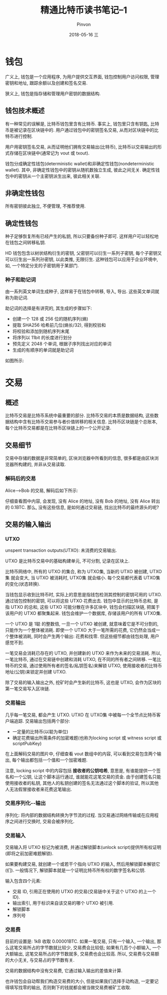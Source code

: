 #+TITLE:       精通比特币读书笔记--1
#+AUTHOR:      Pinvon
#+EMAIL:       pinvon@Inspiron
#+DATE:        2018-05-16 三

#+URI:         /blog/BlockChain/%y/%m/%d/%t/ Or /blog/BlockChain/%t/
#+TAGS:        BlockChain
#+DESCRIPTION: <Add description here>

#+LANGUAGE:    en
#+OPTIONS:     H:4 num:nil toc:t \n:nil ::t |:t ^:nil -:nil f:t *:t <:t

* 钱包

广义上, 钱包是一个应用程序, 为用户提供交互界面, 钱包控制用户访问权限, 管理密钥和地址, 跟踪余额以及创建和签名交易.

狭义上, 钱包是指存储和管理用户密钥的数据结构.

** 钱包技术概述

有一种常见的误解是, 比特币钱包里含有比特币. 事实上, 钱包里只含有钥匙, 比特币是被记录在区块链中的. 用户通过钱包中的密钥签名交易, 从而对区块链中的比特币进行控制.

用户用密钥签名交易, 从而证明他们拥有交易输出(比特币), 比特币以交易输出的形式存储在区块链中(通常记为 vout 或 txout).

钱包分成确定性钱包(deterministic wallet)和非确定性钱包(nondeterministic wallet). 其中, 非确定性钱包中的密钥从随机数独立生成, 彼此之间无关. 确定性钱包中的密钥从一个主密钥派生出来, 彼此相关关联.

** 非确定性钱包

所有密钥彼此独立, 不便管理, 不推荐使用.

** 确定性钱包

种子足够恢复所有已经产生的私钥, 所以只要备份种子即可. 这样用户可以轻松地在钱包之间转移私钥.

HD 钱包包含以树状结构衍生的密钥, 父密钥可以衍生一系列子密钥, 每个子密钥又可以衍生出一系列孙密钥, 以此类推, 无限衍生. 这种钱包可以应用于企业环境中, 如, 一个特定分支的子密钥用于某部门.

*** 种子和助记词

由一系列英文单词生成种子, 这样易于在钱包中转移, 导入, 导出. 这些英文单词就称为助记词.

助记词的选择是有讲究的, 其生成的步骤如下:
- 创建一个 128 或 256 位的随机序列(熵)
- 提取 SHA256 哈希前几位(熵长/32), 得到校验和
- 将校验和添加到随机序列末尾
- 将序列以 11bit 的长度进行划分
- 预先定义 2048 个单词, 根据子序列找出对应的单词
- 生成的有顺序的单词就是助记词

如图所示:

[[./76.png]]

* 交易

** 概述

比特币交易是比特币系统中最重要的部分. 比特币交易的本质是数据结构, 这些数据结构中含有比特币交易参与者价值转移的相关信息. 比特币区块链是个总账本, 每个比特币交易都是在比特币区块链上的一个公开记录.

** 交易细节

交易中存储的数据是非常简单的, 区块浏览器中所看到的信息, 很多都是由区块浏览器所构建的, 并非从交易读取.

*** 解码后的交易

Alice-->Bob 的交易, 解码后如下所示:

[[./77.png]]

仔细查看图中内容, 会发现, 没有 Alice 的地址, 没有 Bob 的地址, 没有 Alice 转出的 0.1BTC. 那么, 没有这些信息, 是如何通过交易链, 找出比特币的最终源头的呢?

** 交易的输入输出

*** UTXO

unspent transaction outputs(UTXO): 未消费的交易输出.

UTXO 是比特币交易中的基础构建单元, 不可分割, 记录在区块上.

比特币网络中, 所有的 UTXO 的集合, 称为 UTXO集, 当新的 UTXO 被创建, UTXO集 就会变大, 当 UTXO 被消耗时, UTXO集 就会缩小. 每个交易都代表着 UTXO集 的变化(状态转换).

当钱包显示收到比特币时, 实际上的意思是指钱包检测其控制的密钥可用的 UTXO. 通过钱包控制的密钥, 可以将这些 UTXO 花费出去. 钱包中显示的比特币总和, 是指 UTXO 的总和, 这些 UTXO 可能分散在许多区块中, 钱包会扫描区块链, 把属于该用户的 UTXO 都聚集起来. 钱包会维护一个数据库, 存储该用户的所有 UTXO集.

一个 UTXO 是 1聪 的整数倍, 一旦一个 UTXO 被创建, 就意味着它是不可分割的, 只能作为一个整体被消耗. 即使一个 UTXO 大于一笔所需的花费, 它仍然会当成一个整体被消耗, 同时会产生两个输出: 花费和找零. 但这些细节都由钱包处理, 用户感觉不到.

一笔交易会消耗已存在的 UTXO, 并创建新的 UTXO 来作为未来的交易消耗. 所以, 一笔比特币, 通过在交易链中创建和消耗 UTXO, 在不同的所有者之间转移. 一笔比特币的交易, 通过使用所有者的签名(私钥签名)来解锁 UTXO, 使用接收者的比特币地址(公钥)来锁定并创建 UTXO.

除了交易的输入输出之外, 挖矿时会产生新的比特币, 这也是 UTXO, 会作为区块的第一笔交易写入区块链.

*** 交易输出

几乎每一笔交易, 都会产生 UTXO. UTXO 在 UTXO集 中被每一个全节点比特币客户端追踪. 交易输出包括两个部分:
- 一定量的比特币(以聪为单位)
- 确定花费输出所需条件的加密难题(也称为locking script 或 witness script 或 scriptPubKey)

在上面解码交易的图片中, 仔细查看 vout 数组中的内容, 可以看到交易包含两个输出, 每个输出都包括一个值和一个加密难题.

注意, locking script 中的内容包括 *接收者的公钥哈希*, 意思是, 有谁能提供一个签名和一个公钥, 让这个脚本运行通过, 谁就能花这笔交易的资金. 由于创建签名只能使用接收者的私钥, 其他人的私钥创建的签名无法通过这个脚本的验证, 所以其他人无法假冒接收者来花费这笔输出.

*** 交易序列化--输出

序列化: 将内部的数据结构转换为字节流的过程. 当交易通过网络传输或在应用程序之间进行交换时, 交易会被序列化.

*** 交易输入

交易输入将 UTXO 标记为被消费, 并通过解锁脚本(unlock script)提供所有权证明(即将之前加密难题解锁).

如果要构建交易, 就创建一个或若干个指向 UTXO 的输入, 然后用解锁脚本解锁它(们). 一般情况下, 解锁脚本就是一个证明比特币所有权的数字签名和公钥.

输入包含四个元素:
- 交易 ID, 引用正在使用的 UTXO 的交易(交易链中关于这个 UTXO 的上一个 ID).
- 输出索引, 用于标识来自该交易的哪个 UTXO 被引用.
- 解锁脚本
- 序列号

*** 交易费

目前的设置是: 1kB 收取 0.00001BTC. 如果一笔交易, 只有一个输入, 一个输出, 那么这笔交易所占的字节数就比较少, 交易费会比较低; 如果有几百个小额输入, 一个大额输出, 这笔交易所占的字节数就多, 交易费也会比较高. 所以, 交易费与交易额的大小无关, 与交易占的字节数有关.

交易的数据结构中没有交易费, 它通过输入输出的差值来计算.

也许钱包会自动帮我们构造交易费的大小, 但是如果我们选择手动构造, 一定要记得填写找零的输出, 否则剩下的钱就都会被当做交易费被矿工收取.
